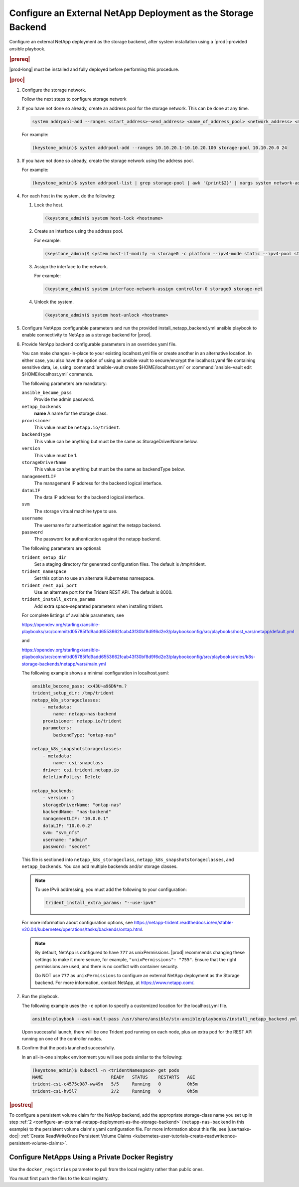 
.. rzp1584539804482
.. _configure-an-external-netapp-deployment-as-the-storage-backend:

==============================================================
Configure an External NetApp Deployment as the Storage Backend
==============================================================

Configure an external NetApp deployment as the storage backend, after system
installation using a |prod|-provided ansible playbook.

.. rubric:: |prereq|

|prod-long| must be installed and fully deployed before performing this
procedure.

.. xbooklink See the :ref:`Installation Overview <installation-overview>`
   for more information.

.. rubric:: |proc|

#.  Configure the storage network.

    .. only:: starlingx

    Follow the next steps to configure storage network

    .. only:: partner

    .. include:: /_includes/configure-external-netapp.rest


#.  If you have not done so already, create an address pool for the
    storage network. This can be done at any time.

    .. code-block:: none

        system addrpool-add --ranges <start_address>-<end_address> <name_of_address_pool> <network_address> <network_prefix>

    For example:

    .. code-block:: none

        (keystone_admin)$ system addrpool-add --ranges 10.10.20.1-10.10.20.100 storage-pool 10.10.20.0 24

#.  If you have not done so already, create the storage network using
    the address pool.

    For example:

    .. code-block:: none

        (keystone_admin)$ system addrpool-list | grep storage-pool | awk '{print$2}' | xargs system network-add storage-net storage true

#.  For each host in the system, do the following:

    #.  Lock the host.

        .. code-block:: none

            (keystone_admin)$ system host-lock <hostname>

    #.  Create an interface using the address pool.

        For example:

        .. code-block:: none

            (keystone_admin)$ system host-if-modify -n storage0 -c platform --ipv4-mode static --ipv4-pool storage-pool controller-0 enp0s9

    #.  Assign the interface to the network.

        For example:

        .. code-block:: none

            (keystone_admin)$ system interface-network-assign controller-0 storage0 storage-net

    #.  Unlock the system.

        .. code-block:: none

            (keystone_admin)$ system host-unlock <hostname>

    .. _configuring-an-external-netapp-deployment-as-the-storage-backend-mod-localhost:

#.  Configure NetApps configurable parameters and run the provided
    install_netapp_backend.yml ansible playbook to enable connectivity to
    NetApp as a storage backend for |prod|.

#.  Provide NetApp backend configurable parameters in an overrides yaml
    file.

    You can make changes-in-place to your existing localhost.yml file
    or create another in an alternative location. In either case, you
    also have the option of using an ansible vault to secure/encrypt the
    localhost.yaml file containing sensitive data, i.e, using
    :command:`ansible-vault create $HOME/localhost.yml` or :command:`ansible-vault edit $HOME/localhost.yml`
    commands.

    The following parameters are mandatory:

    ``ansible_become_pass``
        Provide the admin password.

    ``netapp_backends``
        **name**
        A name for the storage class.

    ``provisioner``
        This value must be ``netapp.io/trident``.

    ``backendType``
        This value can be anything but must be the same as
        StorageDriverName below.

    ``version``
        This value must be 1.

    ``storageDriverName``
        This value can be anything but must be the same as
        backendType below.

    ``managementLIF``
        The management IP address for the backend logical interface.

    ``dataLIF``
        The data IP address for the backend logical interface.

    ``svm``
        The storage virtual machine type to use.

    ``username``
        The username for authentication against the netapp backend.

    ``password``
        The password for authentication against the netapp backend.

    The following parameters are optional:

    ``trident_setup_dir``
        Set a staging directory for generated configuration files. The
        default is /tmp/trident.

    ``trident_namespace``
        Set this option to use an alternate Kubernetes namespace.

    ``trident_rest_api_port``
        Use an alternate port for the Trident REST API. The default is
        8000.

    ``trident_install_extra_params``
        Add extra space-separated parameters when installing trident.

    For complete listings of available parameters, see

    `https://opendev.org/starlingx/ansible-playbooks/src/commit/d05785ffd9add6553662fcab43f30bf8d9f6d2e3/playbookconfig/src/playbooks/host_vars/netapp/default.yml
    <https://opendev.org/starlingx/ansible-playbooks/src/commit/d05785ffd9add6553662fcab43f30bf8d9f6d2e3/playbookconfig/src/playbooks/host_vars/netapp/default.yml>`__

    and

    `https://opendev.org/starlingx/ansible-playbooks/src/commit/d05785ffd9add6553662fcab43f30bf8d9f6d2e3/playbookconfig/src/playbooks/roles/k8s-storage-backends/netapp/vars/main.yml
    <https://opendev.org/starlingx/ansible-playbooks/src/commit/d05785ffd9add6553662fcab43f30bf8d9f6d2e3/playbookconfig/src/playbooks/roles/k8s-storage-backends/netapp/vars/main.yml>`__

    The following example shows a minimal configuration in
    localhost.yaml:

    .. code-block:: none

        ansible_become_pass: xx43U~a96DN*m.?
        trident_setup_dir: /tmp/trident
        netapp_k8s_storageclasses:
            - metadata:
                name: netapp-nas-backend
            provisioner: netapp.io/trident
            parameters:
                backendType: "ontap-nas"

        netapp_k8s_snapshotstorageclasses:
            - metadata:
                name: csi-snapclass
            driver: csi.trident.netapp.io
            deletionPolicy: Delete

        netapp_backends:
            - version: 1
            storageDriverName: "ontap-nas"
            backendName: "nas-backend"
            managementLIF: "10.0.0.1"
            dataLIF: "10.0.0.2"
            svm: "svm_nfs"
            username: "admin"
            password: "secret"

    This file is sectioned into ``netapp_k8s_storageclass``,
    ``netapp_k8s_snapshotstorageclasses``, and ``netapp_backends``.
    You can add multiple backends and/or storage classes.

    .. note::
        To use IPv6 addressing, you must add the following to your
        configuration:

        .. code-block:: none

            trident_install_extra_params: "--use-ipv6"

    For more information about configuration options, see
    `https://netapp-trident.readthedocs.io/en/stable-v20.04/kubernetes/operations/tasks/backends/ontap.html
    <https://netapp-trident.readthedocs.io/en/stable-v20.04/kubernetes/operations/tasks/backends/ontap.html>`__.

    .. note::
        By default, NetApp is configured to have ``777`` as
        unixPermissions. |prod| recommends changing these settings to
        make it more secure, for example, ``"unixPermissions": "755"``.
        Ensure that the right permissions are used, and there is no
        conflict with container security.

        Do NOT use ``777`` as ``unixPermissions`` to configure an external
        NetApp deployment as the Storage backend. For more information,
        contact NetApp, at `https://www.netapp.com/
        <https://www.netapp.com/>`__.

#.  Run the playbook.

    The following example uses the ``-e`` option to specify a customized
    location for the localhost.yml file.

    .. code-block:: none

        ansible-playbook --ask-vault-pass /usr/share/ansible/stx-ansible/playbooks/install_netapp_backend.yml -e "override_files_dir=</home/sysadmin/mynetappconfig>"

    Upon successful launch, there will be one Trident pod running on
    each node, plus an extra pod for the REST API running on one of the
    controller nodes.

#.  Confirm that the pods launched successfully.

    In an all-in-one simplex environment you will see pods similar to the
    following:

    .. code-block:: none

        (keystone_admin)$ kubectl -n <tridentNamespace> get pods
        NAME                          READY   STATUS    RESTARTS   AGE
        trident-csi-c4575c987-ww49n   5/5     Running   0          0h5m
        trident-csi-hv5l7             2/2     Running   0          0h5m

.. rubric:: |postreq|

To configure a persistent volume claim for the NetApp backend, add the
appropriate storage-class name you set up in step :ref:`2
<configure-an-external-netapp-deployment-as-the-storage-backend>`
\(``netapp-nas-backend`` in this example\) to the persistent volume
claim's yaml configuration file. For more information about this file, see
|usertasks-doc|: :ref:`Create ReadWriteOnce Persistent Volume Claims
<kubernetes-user-tutorials-create-readwriteonce-persistent-volume-claims>`.

.. _configure-netapps-using-a-private-docker-registry:

-------------------------------------------------
Configure NetApps Using a Private Docker Registry
-------------------------------------------------

Use the ``docker_registries`` parameter to pull from the local registry rather
than public ones.

You must first push the files to the local registry.